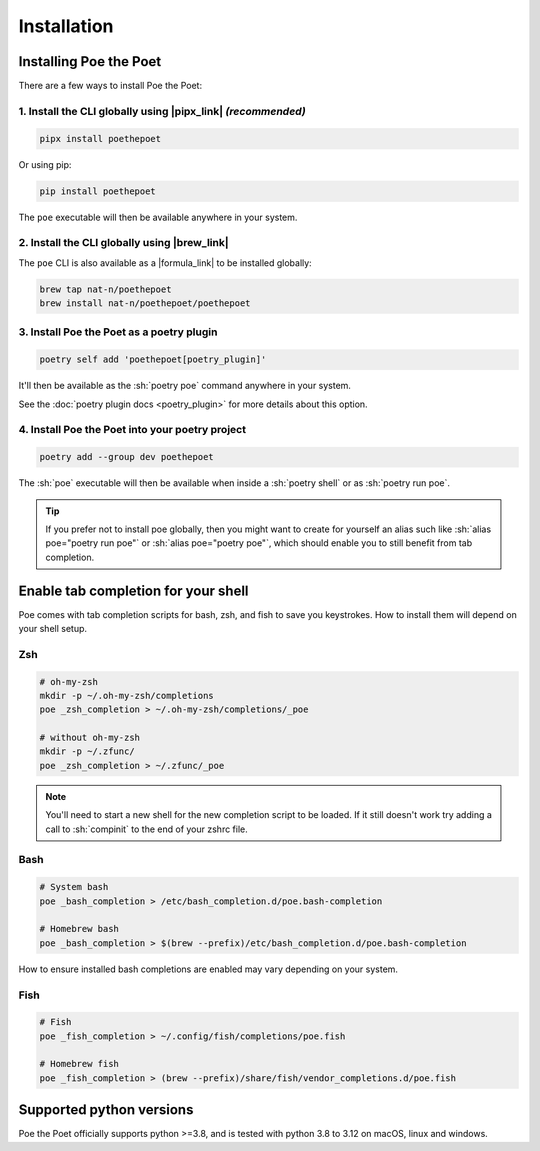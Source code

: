 Installation
============

Installing Poe the Poet
-----------------------

There are a few ways to install Poe the Poet:

1. Install the CLI globally using |pipx_link| *(recommended)*
~~~~~~~~~~~~~~~~~~~~~~~~~~~~~~~~~~~~~~~~~~~~~~~~~~~~~~~~~~~~~

.. code-block:: sh

  pipx install poethepoet

Or using pip:

.. code-block:: sh

  pip install poethepoet

The ``poe`` executable will then be available anywhere in your system.

2. Install the CLI globally using |brew_link|
~~~~~~~~~~~~~~~~~~~~~~~~~~~~~~~~~~~~~~~~~~~~~

The ``poe`` CLI is also available as a |formula_link| to be installed globally:

.. code-block:: sh

  brew tap nat-n/poethepoet
  brew install nat-n/poethepoet/poethepoet

3. Install Poe the Poet as a poetry plugin
~~~~~~~~~~~~~~~~~~~~~~~~~~~~~~~~~~~~~~~~~~

.. code-block:: sh

  poetry self add 'poethepoet[poetry_plugin]'

It'll then be available as the :sh:`poetry poe` command anywhere in your system.

See the :doc:`poetry plugin docs <poetry_plugin>` for more details about this option.


4. Install Poe the Poet into your poetry project
~~~~~~~~~~~~~~~~~~~~~~~~~~~~~~~~~~~~~~~~~~~~~~~~

.. code-block:: sh

  poetry add --group dev poethepoet

The :sh:`poe` executable will then be available when inside a :sh:`poetry shell` or as :sh:`poetry run poe`.

.. tip::

  If you prefer not to install poe globally, then you might want to create for yourself an alias such like :sh:`alias poe="poetry run poe"` or :sh:`alias poe="poetry poe"`, which should enable you to still benefit from tab completion.

.. _shell_completion:

Enable tab completion for your shell
------------------------------------

Poe comes with tab completion scripts for bash, zsh, and fish to save you keystrokes.
How to install them will depend on your shell setup.

Zsh
~~~

.. code-block:: zsh

  # oh-my-zsh
  mkdir -p ~/.oh-my-zsh/completions
  poe _zsh_completion > ~/.oh-my-zsh/completions/_poe

  # without oh-my-zsh
  mkdir -p ~/.zfunc/
  poe _zsh_completion > ~/.zfunc/_poe

.. note::

  You'll need to start a new shell for the new completion script to be loaded. If it still doesn't work try adding a call to :sh:`compinit` to the end of your zshrc file.

Bash
~~~~

.. code-block:: bash

  # System bash
  poe _bash_completion > /etc/bash_completion.d/poe.bash-completion

  # Homebrew bash
  poe _bash_completion > $(brew --prefix)/etc/bash_completion.d/poe.bash-completion


How to ensure installed bash completions are enabled may vary depending on your system.

Fish
~~~~

.. code-block:: fish

  # Fish
  poe _fish_completion > ~/.config/fish/completions/poe.fish

  # Homebrew fish
  poe _fish_completion > (brew --prefix)/share/fish/vendor_completions.d/poe.fish



Supported python versions
-------------------------

Poe the Poet officially supports python >=3.8, and is tested with python 3.8 to 3.12 on
macOS, linux and windows.


.. |pipx_link| raw:: html

   <a href="https://pypa.github.io/pipx/" target="_blank">pipx</a>

.. |brew_link| raw:: html

   <a href="https://brew.sh/" target="_blank">homebrew</a>

.. |formula_link| raw:: html

   <a href="https://github.com/nat-n/homebrew-poethepoet" target="_blank">homebrew formula</a>


